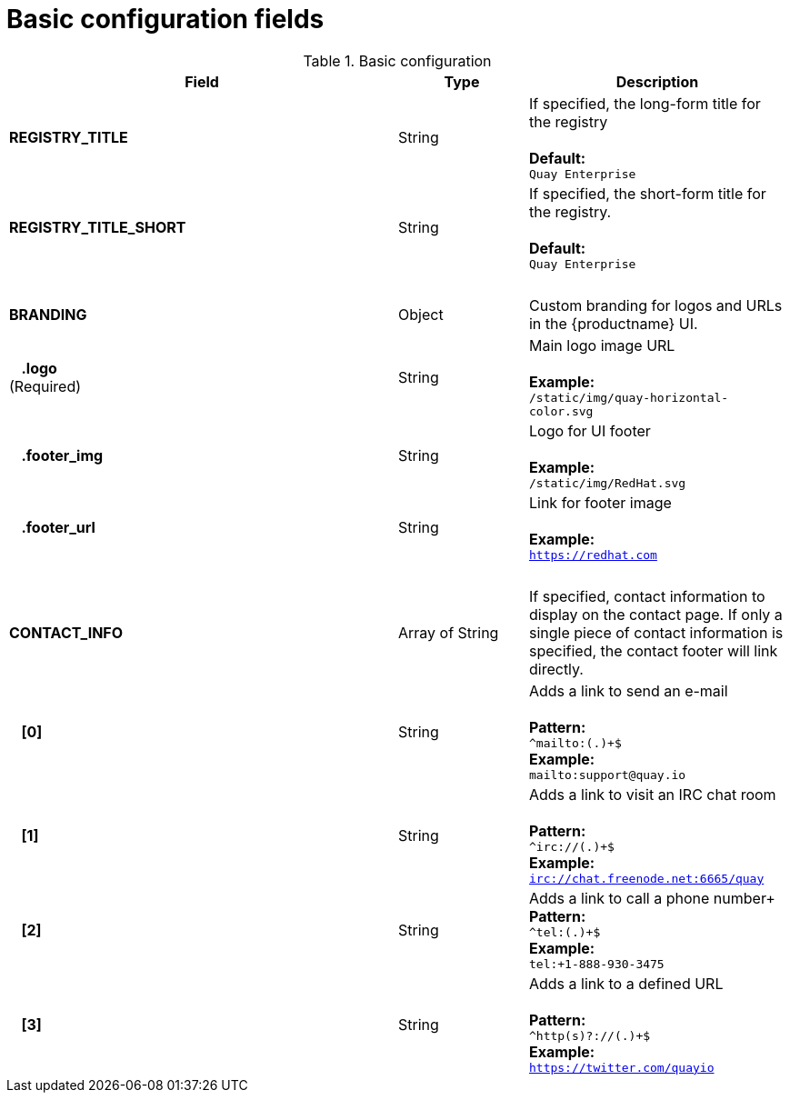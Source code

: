 [[config-fields-basic]]
= Basic configuration fields

.Basic configuration
[cols="3a,1a,2a",options="header"]
|===
| Field | Type | Description
| **REGISTRY_TITLE** | String | If specified, the long-form title for the registry +  
 + 
**Default:** + 
`Quay Enterprise`
| **REGISTRY_TITLE_SHORT** | String | If specified, the short-form title for the registry. +  
 + 
**Default:** + 
`Quay Enterprise`
| {nbsp} | {nbsp} |{nbsp}
| **BRANDING** | Object | Custom branding for logos and URLs in the {productname} UI.

| {nbsp}{nbsp}{nbsp}**.logo** + 
(Required) |  String |  Main logo image URL + 
 + 
**Example:** + 
`/static/img/quay-horizontal-color.svg`
| {nbsp}{nbsp}{nbsp}**.footer_img** | String |  Logo for UI footer + 
 + 
**Example:** + 
`/static/img/RedHat.svg`
| {nbsp}{nbsp}{nbsp}**.footer_url** | String | Link for footer image + 
 + 
**Example:** + 
`https://redhat.com`
| {nbsp} | {nbsp} |{nbsp}
| **CONTACT_INFO** | Array of String | If specified, contact information to display on the contact page. If only a single piece of contact information is specified, the contact footer will link directly.
|{nbsp}{nbsp}{nbsp}**[0]** | String | Adds a link to send an e-mail + 
 + 
**Pattern:** + 
`^mailto:(.)+$` + 
**Example:** + 
`mailto:support@quay.io`
|{nbsp}{nbsp}{nbsp}**[1]** | String | Adds a link to visit an IRC chat room + 
 + 
**Pattern:** + 
`^irc://(.)+$` + 
**Example:** + 
`irc://chat.freenode.net:6665/quay`

|{nbsp}{nbsp}{nbsp}**[2]** | String | Adds a link to call a phone number+ 
 + 
**Pattern:** + 
`^tel:(.)+$` + 
**Example:** + 
`tel:+1-888-930-3475`

|{nbsp}{nbsp}{nbsp}**[3]** | String |Adds a link to a defined URL + 
 + 
**Pattern:** + 
`^http(s)?://(.)+$` + 
**Example:** + 
`https://twitter.com/quayio`
|===